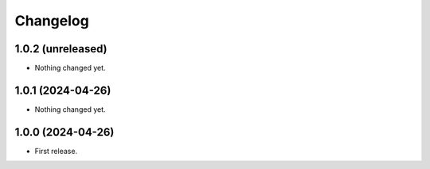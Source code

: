 Changelog
=========

1.0.2 (unreleased)
------------------

- Nothing changed yet.


1.0.1 (2024-04-26)
------------------

- Nothing changed yet.


1.0.0 (2024-04-26)
------------------

- First release.
